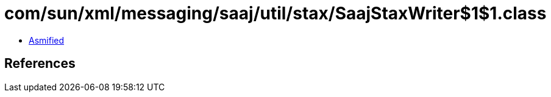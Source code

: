 = com/sun/xml/messaging/saaj/util/stax/SaajStaxWriter$1$1.class

 - link:SaajStaxWriter$1$1-asmified.java[Asmified]

== References

